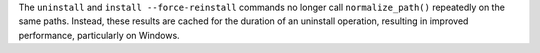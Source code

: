The ``uninstall`` and ``install --force-reinstall`` commands no longer call
``normalize_path()`` repeatedly on the same paths. Instead, these results are
cached for the duration of an uninstall operation, resulting in improved
performance, particularly on Windows.
